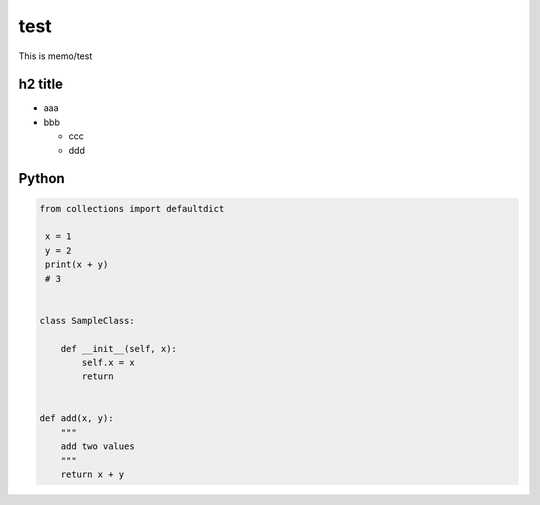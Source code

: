 test
=========

This is memo/test

h2 title
--------

* aaa
* bbb

  * ccc
  * ddd


Python
------

.. code-block:: python

  from collections import defaultdict
   
   x = 1
   y = 2
   print(x + y)
   # 3


  class SampleClass:

      def __init__(self, x):
          self.x = x
          return


  def add(x, y):
      """
      add two values
      """
      return x + y
